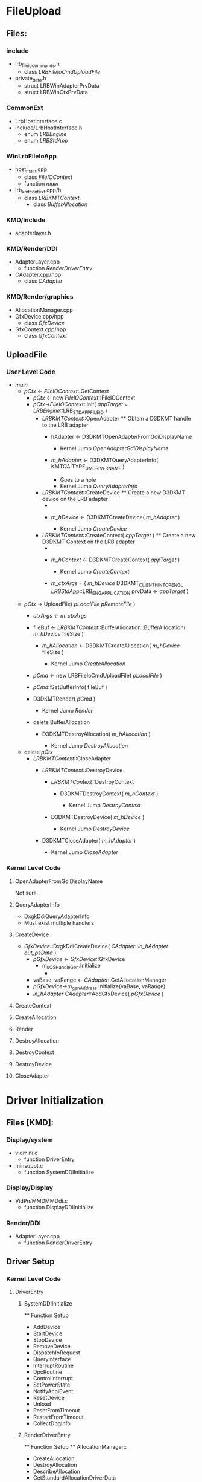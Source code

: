 * FileUpload
** Files:
*** include
    + lrb_file_io_commands.h
      - class [[LRBFileIoCmdUploadFile]]
    + private_data.h
      - struct LRBWinAdapterPrvData
      - struct LRBWinCtxPrvData
*** CommonExt
    + LrbHostInterface.c
    + include/LrbHostInterface.h
       - enum [[LRBEngine]]
       - enum [[LRBStdApp]]
*** WinLrbFileIoApp
    + host_main.cpp
      - class [[FileIOContext]]
      - function [[main]]
    + lrb_kmt_context.cpp/h
      - class [[LRBKMTContext]]
        - class [[BufferAllocation]]
*** KMD/Include
    + adapterlayer.h
*** KMD/Render/DDI
    + AdapterLayer.cpp
      - function [[RenderDriverEntry]]
    + CAdapter.cpp/hpp
      - class [[CAdapter]]
*** KMD/Render/graphics
    + AllocationManager.cpp
    + GfxDevice.cpp/hpp
      - class [[GfxDevice]]
    + GfxContext.cpp/hpp
      - class [[GfxContext]]
** UploadFile
*** User Level Code
    - [[main]]
      + [[pCtx]] <- [[FileIOContext]]::GetContext
        - [[pCtx]] <- new [[FileIOContext]]::FileIOContext
        - [[pCtx]]->[[FileIOContext]]::Init( [[appTarget]] = [[LRBEngine]]::LRB_STDAPP_FILEIO )
          + [[LRBKMTContext]]::OpenAdapter ** Obtain a D3DKMT handle to
            the LRB adapter
            - hAdapter <- D3DKMTOpenAdapterFromGdiDisplayName

              * Kernel Jump [[OpenAdapterGdiDisplayName]]

            - [[m_hAdapter]] <- D3DKMTQueryAdapterInfo( KMTQAITYPE_UMDRIVERNAME )

              + Goes to a hole
              * Kernel Jump [[QueryAdapterInfo]]

          + [[LRBKMTContext]]::CreateDevice ** Create a new D3DKMT device on
            the LRB adapter
            - ** Check [[m_hAdapter]]
            - [[m_hDevice]] <- D3DKMTCreateDevice( [[m_hAdapter]] )

              * Kernel Jump [[CreateDevice]]

          + [[LRBKMTContext]]::CreateContext( [[appTarget]] ) ** Create a new
            D3DKMT Context on the LRB adapter
            - ** Check [[m_hDevice]]
            - [[m_hContext]] <- D3DKMTCreateContext( [[appTarget]] )

              * Kernel Jump [[CreateContext]]

            - [[m_ctxArgs]] = { [[m_hDevice]]
                            D3DKMT_CLIENTHINT_OPENGL 
                            [[LRBStdApp]]::LRB_ENG_APPLICATION
                            prvData <- [[appTarget]]
                          }
      + [[pCtx]] -> UploadFile( [[pLocalFile]] [[pRemoteFile]] )
        - [[ctxArgs]] <- [[m_ctxArgs]]
        - fileBuf <- [[LRBKMTContext]]::BufferAllocation::BufferAllocation( [[m_hDevice]] fileSize )
          + [[m_hAllocation]] <- D3DKMTCreateAllocation( [[m_hDevice]] fileSize )

            * Kernel Jump [[CreateAllocation]]

        - [[pCmd]] <- new LRBFileIoCmdUploadFile( [[pLocalFile]] )
        - [[pCmd]]::SetBufferInfo( fileBuf )

        - D3DKMTRender( [[pCmd]] )
          * Kernel Jump [[Render]]

        - delete BufferAllocation
          + D3DKMTDestroyAllocation( [[m_hAllocation]] )

            * Kernel Jump [[DestroyAllocation]]

      + delete [[pCtx]]
        - [[LRBKMTContext]]::CloseAdapter
          + [[LRBKMTContext]]::DestroyDevice
            - [[LRBKMTContext]]::DestroyContext
              + D3DKMTDestroyContext( [[m_hContext]] )

                * Kernel Jump [[DestroyContext]]

            - D3DKMTDestroyDevice( [[m_hDevice]] )

              * Kernel Jump [[DestroyDevice]]

          + D3DKMTCloseAdapter( [[m_hAdapter]] )

            * Kernel Jump [[CloseAdapter]]

*** Kernel Level Code
**** OpenAdapterFromGdiDisplayName
     Not sure..
**** QueryAdapterInfo
     - DxgkDdiQueryAdapterInfo
     - Must exist multiple handlers
**** CreateDevice
     - [[GfxDevice]]::DxgkDdiCreateDevice( [[CAdapter]]::[[in_hAdapter]] [[out_psData]] )
       + [[pGfxDevice]] <- [[GfxDevice]]::GfxDevice
         - m_uOSHandleGen.Initialize
           + 
       + vaBase, vaRange <- [[CAdapter]]::GetAllocationManager
       + [[pGfxDevice]]->m_genAddress.Initialize(vaBase, vaRange)
       + [[in_hAdapter]] [[CAdapter]]::AddGfxDevice( [[pGfxDevice]] )
**** CreateContext
     
**** CreateAllocation
     
**** Render
     
**** DestroyAllocation
     
**** DestroyContext
     
**** DestroyDevice
     
**** CloseAdapter
     
* Driver Initialization
** Files [KMD]:
*** Display/system
    + vidmini.c
      - function DriverEntry
    + minsuppt.c
      - function SystemDDIInitialize
*** Display/Display
    + VidPn/MMDMMDdi.c
      - function DisplayDDIInitialize
*** Render/DDI
    + AdapterLayer.cpp
      - function RenderDriverEntry
** Driver Setup
*** Kernel Level Code
**** DriverEntry
***** SystemDDIInitialize
      ** Function Setup
        - AddDevice
        - StartDevice
        - StopDevice
        - RemoveDevice
        - DispatchIoRequest
        - QueryInterface
        - InterruptRoutine
        - DpcRoutine
        - ControlInterrupt
        - SetPowerState
        - NotifyAcpiEvent
        - ResetDevice
        - Unload
        - ResetFromTimeout
        - RestartFromTimeout
        - CollectDbgInfo
***** RenderDriverEntry
      ** Function Setup
      ** AllocationManager::
        - CreateAllocation
        - DestroyAllocation
        - DescribeAllocation
        - GetStandardAllocationDriverData
        - BuildPagingBuffer
        - AcquireSwizzlingRange
        - ReleaseSwizzlingRange
      ** DmaBufferManagerV1::
        - Patch
        - SubmitCommand
        - PreemptCommand
        - Render
        - Present
      ** GfxDevice::
        - CreateDevice
        - DestroyDevice
        - OpenAllocation
        - CloseAllocation
      ** GfxContext::
        - CreateContext
        - DestroyContext
      - QueryAdapterInfo
      - QueryCurrentFence
      - RenderKm
***** DisplayDDIInitialize
      ** Function Setup
        - Various Hardware Functions
***** ServiceDDIInitialize
      - Not implemented in code
***** DxgkInitialize
      - Not implemented in code
*** Functional Progression
**** Command and DMA Buffers
     - Command Buffer
       + Command buffer is never accessed by the GPU
       + Allocated in private memory of the application
       + Memory is pageable
     - DMA Buffer
       + Based on a validated Command Buffer
       + Allocated by the display miniport driver from kernel pageable
         memory
       + Display miniport buffer must page-lock the DMA buffer and map
         it through an aperture
**** Submitting a command buffer
     - DxgkDdiRender is called to validate the
       command buffer
     - DxgkDdiBuildPagingBuffer is called to create a DMA buffer to
       allocate an area to move to and from GPU accessible memory
     - DxgkDdiPatch is called (by the GPU scheduler) to assign a
       physical address to the resource in the DMA buffer
     - DxgkDdiSubmitCommand is called (by the GPU scheduler) to queue
       the paging buffer to the GPU
     - GxgkDdiSubmitCommand is called (by the GPU scheduler) to queue
       the DMA buffer.  When the GPU is done, an interrupt is
       generated
     - DxgkDdiInterruptRoutine is called (upon interrupt); it should
       read, from the GPU, the id of the completed DMA
     - DxgkCbNotifyInterrupt is called (by the driver) to notify the
       GPU scheduler that the DMA is complete
     - DxgkCbQueueDpc is called (by the driver) to queue a deferred
       procedure call
     - The driver is notified to handle most of the DMA buffer
       processing
* Driver DMA
** Files [KMD]:
*** Display/system

